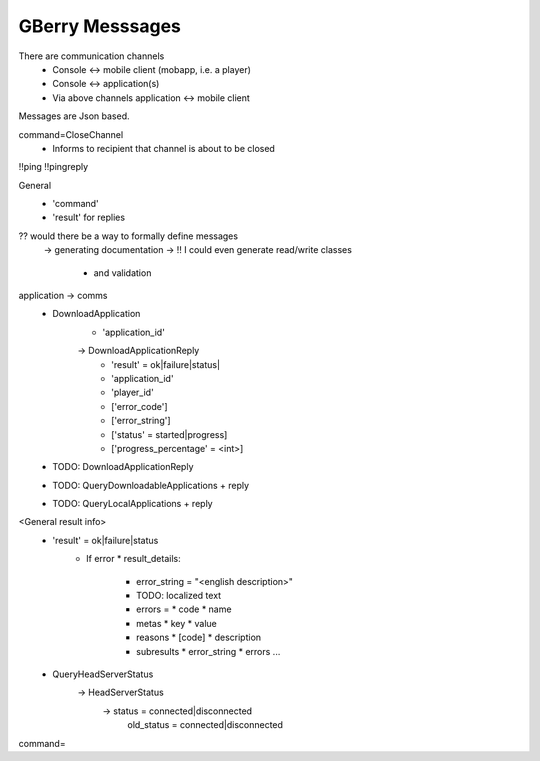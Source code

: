 GBerry Messsages
================

There are communication channels
 * Console <-> mobile client (mobapp, i.e. a player)
 * Console <-> application(s)
 * Via above channels application <-> mobile client
 
Messages are Json based.
 
 
command=CloseChannel
 - Informs to recipient that channel is about to be closed
 
 
!!ping
!!pingreply

General
 * 'command'
 * 'result' for replies
 
 
?? would there be a way to formally define messages
  -> generating documentation
  -> !! I could even generate read/write classes
    * and validation
    
application -> comms
 * DownloadApplication
    * 'application_id'
    -> DownloadApplicationReply
	* 'result' = ok|failure|status|
	* 'application_id'
	* 'player_id'
	* ['error_code']
	* ['error_string']
	* ['status' = started|progress]
	* ['progress_percentage' = <int>]
	
 * TODO: DownloadApplicationReply
 
 * TODO: QueryDownloadableApplications + reply
 
 * TODO: QueryLocalApplications + reply
 
 
<General result info>
 * 'result' = ok|failure|status
    * If error
      * result_details:
	* error_string = "<english description>"
	* TODO: localized text
	* errors = 
	  * code
	  * name
	* metas
	  * key
	  * value
	  
	* reasons
	  * [code]
	  * description
	  
	* subresults
	  * error_string
	  * errors
	  ...
	

 * QueryHeadServerStatus
    -> HeadServerStatus
         -> status = connected|disconnected
            old_status = connected|disconnected
	

    
    
command=